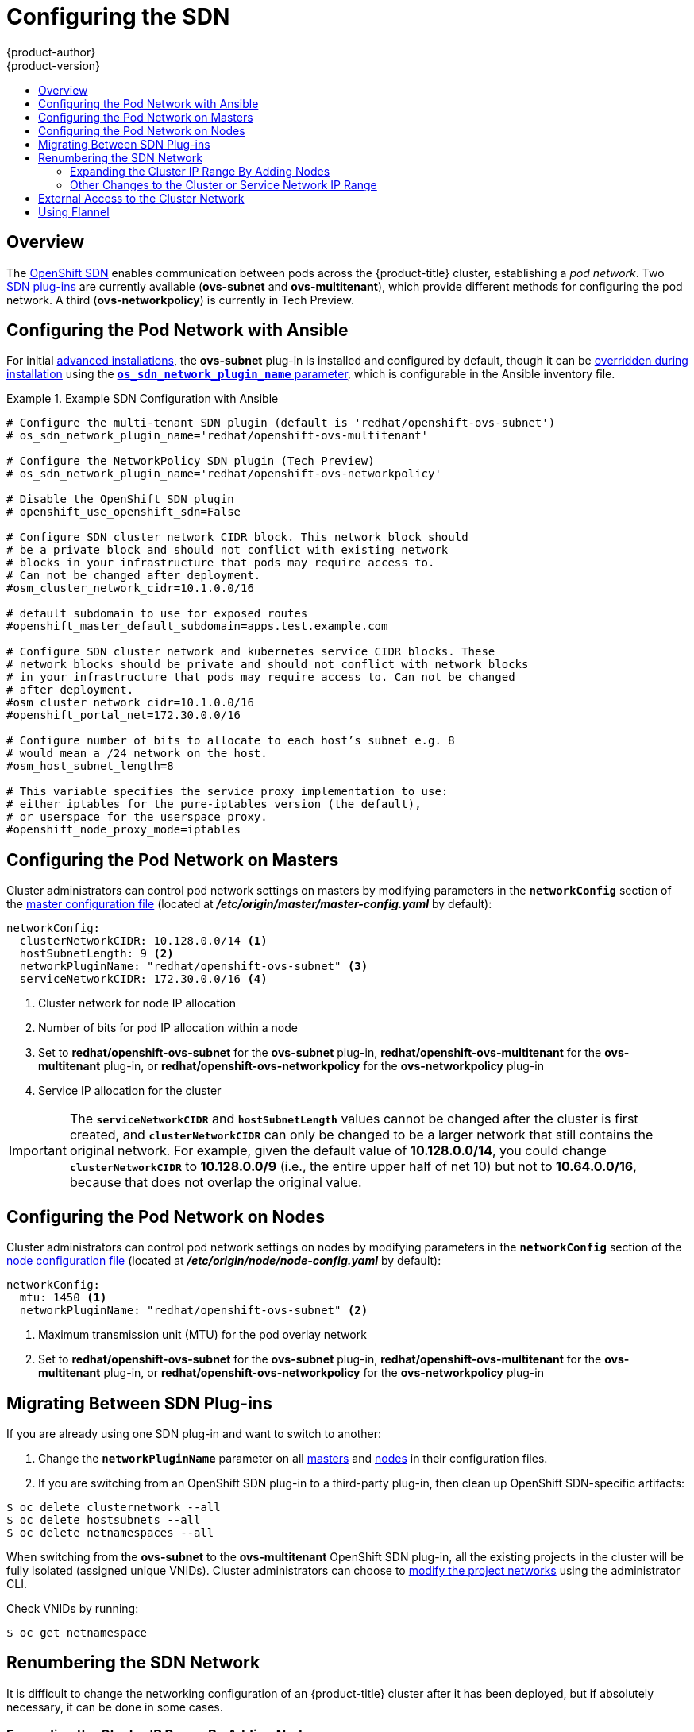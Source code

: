 [[install-config-configuring-sdn]]
= Configuring the SDN
{product-author}
{product-version}
:data-uri:
:icons:
:experimental:
:toc: macro
:toc-title:

toc::[]

== Overview

The xref:../architecture/additional_concepts/sdn.adoc#architecture-additional-concepts-sdn[OpenShift SDN] enables
communication between pods across the {product-title} cluster, establishing a _pod
network_. Two xref:../architecture/additional_concepts/sdn.adoc#architecture-additional-concepts-sdn[SDN plug-ins]
are currently available (*ovs-subnet* and *ovs-multitenant*), which provide
different methods for configuring the pod network. A third (*ovs-networkpolicy*) is currently in Tech Preview.

[[configuring-sdn-config-pod-network-ansible]]
== Configuring the Pod Network with Ansible

For initial xref:../install_config/install/advanced_install.adoc#install-config-install-advanced-install[advanced installations],
the *ovs-subnet* plug-in is installed and configured by default, though it can
be
xref:../install_config/install/advanced_install.adoc#configuring-ansible[overridden during installation]
using the
xref:../install_config/install/advanced_install.adoc#configuring-cluster-variables[`*os_sdn_network_plugin_name*` parameter],
which is configurable in the Ansible inventory file.

.Example SDN Configuration with Ansible
====

----
# Configure the multi-tenant SDN plugin (default is 'redhat/openshift-ovs-subnet')
# os_sdn_network_plugin_name='redhat/openshift-ovs-multitenant'

# Configure the NetworkPolicy SDN plugin (Tech Preview)
# os_sdn_network_plugin_name='redhat/openshift-ovs-networkpolicy'

# Disable the OpenShift SDN plugin
# openshift_use_openshift_sdn=False

# Configure SDN cluster network CIDR block. This network block should
# be a private block and should not conflict with existing network
# blocks in your infrastructure that pods may require access to.
# Can not be changed after deployment.
#osm_cluster_network_cidr=10.1.0.0/16

# default subdomain to use for exposed routes
#openshift_master_default_subdomain=apps.test.example.com

# Configure SDN cluster network and kubernetes service CIDR blocks. These
# network blocks should be private and should not conflict with network blocks
# in your infrastructure that pods may require access to. Can not be changed
# after deployment.
#osm_cluster_network_cidr=10.1.0.0/16
#openshift_portal_net=172.30.0.0/16

# Configure number of bits to allocate to each host’s subnet e.g. 8
# would mean a /24 network on the host.
#osm_host_subnet_length=8

# This variable specifies the service proxy implementation to use:
# either iptables for the pure-iptables version (the default),
# or userspace for the userspace proxy.
#openshift_node_proxy_mode=iptables
----
====

ifdef::openshift-enterprise[]
For initial xref:../install_config/install/quick_install.adoc#install-config-install-quick-install[quick installations],
the *ovs-subnet* plug-in is installed and configured by default as well, and can
be
xref:../install_config/master_node_configuration.adoc#master-configuration-files[reconfigured post-installation]
using the `*networkConfig*` stanza of the *_master-config.yaml_* file.
endif::[]

[[configuring-the-pod-network-on-masters]]
== Configuring the Pod Network on Masters

Cluster administrators can control pod network settings on masters by modifying
parameters in the `*networkConfig*` section of the
xref:../install_config/master_node_configuration.adoc#install-config-master-node-configuration[master configuration file]
(located at *_/etc/origin/master/master-config.yaml_* by default):

====
[source,yaml]
----
networkConfig:
  clusterNetworkCIDR: 10.128.0.0/14 <1>
  hostSubnetLength: 9 <2>
  networkPluginName: "redhat/openshift-ovs-subnet" <3>
  serviceNetworkCIDR: 172.30.0.0/16 <4>
----
<1> Cluster network for node IP allocation
<2> Number of bits for pod IP allocation within a node
<3> Set to *redhat/openshift-ovs-subnet* for the *ovs-subnet* plug-in,
*redhat/openshift-ovs-multitenant* for the *ovs-multitenant* plug-in, or
*redhat/openshift-ovs-networkpolicy* for the *ovs-networkpolicy* plug-in
<4> Service IP allocation for the cluster
====

[IMPORTANT]
====
The `*serviceNetworkCIDR*` and `*hostSubnetLength*` values cannot be changed
after the cluster is first created, and `*clusterNetworkCIDR*` can only be
changed to be a larger network that still contains the original network. For
example, given the default value of *10.128.0.0/14*, you could change
`*clusterNetworkCIDR*` to *10.128.0.0/9* (i.e., the entire upper half of net
10) but not to *10.64.0.0/16*, because that does not overlap the original value.
====

[[configuring-the-pod-network-on-nodes]]
== Configuring the Pod Network on Nodes

Cluster administrators can control pod network settings on nodes by modifying
parameters in the `*networkConfig*` section of the
xref:../install_config/master_node_configuration.adoc#install-config-master-node-configuration[node configuration file]
(located at *_/etc/origin/node/node-config.yaml_* by default):

====
[source,yaml]
----
networkConfig:
  mtu: 1450 <1>
  networkPluginName: "redhat/openshift-ovs-subnet" <2>
----
<1> Maximum transmission unit (MTU) for the pod overlay network
<2> Set to *redhat/openshift-ovs-subnet* for the *ovs-subnet* plug-in,
*redhat/openshift-ovs-multitenant* for the *ovs-multitenant* plug-in, or
*redhat/openshift-ovs-networkpolicy* for the *ovs-networkpolicy* plug-in
====

[[migrating-between-sdn-plugins]]
== Migrating Between SDN Plug-ins

If you are already using one SDN plug-in and want to switch to another:

. Change the `*networkPluginName*` parameter on all
xref:configuring-the-pod-network-on-masters[masters] and
xref:configuring-the-pod-network-on-nodes[nodes] in their configuration files.
ifdef::openshift-origin[]
. Restart the *origin-master* service on masters and the *origin-node* service
on nodes.
endif::[]
ifdef::openshift-enterprise[]
. Restart the *atomic-openshift-master* service on masters and the
*atomic-openshift-node* service on nodes.
endif::[]
. If you are switching from an OpenShift SDN plug-in to a
third-party plug-in, then clean up OpenShift SDN-specific
artifacts:
----
$ oc delete clusternetwork --all
$ oc delete hostsubnets --all
$ oc delete netnamespaces --all
----

When switching from the *ovs-subnet* to the *ovs-multitenant* OpenShift SDN plug-in,
all the existing projects in the cluster will be fully isolated (assigned unique VNIDs).
Cluster administrators can choose to xref:../admin_guide/managing_networking.adoc#admin-guide-pod-network[modify
the project networks] using the administrator CLI.

Check VNIDs by running:

----
$ oc get netnamespace
----

[[renumbering-sdn-networks]]
== Renumbering the SDN Network

It is difficult to change the networking configuration of an
{product-title} cluster after it has been deployed, but if absolutely
necessary, it can be done in some cases.

=== Expanding the Cluster IP Range By Adding Nodes

The easiest reconfiguration involves changing the
`*clusterNetworkCIDR*` to make room to add additional nodes, while
leaving existing Nodes and Pods untouched. (That is, changing
`*clusterNetworkCIDR*` to a new value which is larger than the old
value, and which includes the old value as a subset.)

For example, with the default `*clusterNetworkCIDR*` value of
*10.128.0.0/14* and the default `*hostSubnetLength*` of *9*, you can
have 512 nodes, with Pod subnets from *10.128.0.0/23* to
*10.131.254.0/23*. (Older versions of {product-title} had smaller
defaults.) If you changed `*clusterNetworkCIDR*` to *10.128.0.0/13*,
then you could have an additional 512 nodes, with Pod IPs going up to
*10.135.255.255*.

To do this, simply change the `*clusterNetworkCIDR*` value in the
`*networkConfig*` stanza of the *_master-config.yaml_* file, and then
restart the master; for single master clusters:

----
# systemctl restart atomic-openshift-master
----

For multi-master clusters, on each master:

----
# systemctl restart atomic-openshift-master-controllers
----

You will also need to restart the node service on the master and on
each of the nodes, to make them update their IP routing information to
take the larger cluster network into account:

----
# systemctl restart atomic-openshift-node
----

As stated above, this only works when the new `*clusterNetworkCIDR*`
value fully contains the original value; if you try to change it to
any other value, then when you restart the master, it will complain
about the mismatch and refuse to start.

=== Other Changes to the Cluster or Service Network IP Range

If you want to completely change `*clusterNetworkCIDR*` (eg, moving
from *10.128.0.0/14* to *192.168.9.0/8*) or you want to change
`*hostSubnetLength*` (to allow more or fewer pods per node) or
`*serviceNetworkCIDR*`, simply changing the configuration and
restarting will not work.

ifndef::openshift-enterprise[]
Although it is theoretically possible to make such changes in a
deployed cluster, it is not supported and not documented here. While
{product-name} may support such changes in the future, for now the
best solution is to reinstall the cluster with the new correct values.
endif::[]
ifdef::openshift-enterprise[]
Although it is possible to make such changes in a deployed cluster, it
is complicated and not fully supported; if it all possible, you should
consider reinstalling the cluster instead. FIXME talk to your support
person or look up the answer in the support db or something, I'm not
sure what to write here...
endif::[]

[[external-access-to-the-cluster-network]]
== External Access to the Cluster Network

If a host that is external to {product-title} requires access to the cluster network,
you have two options:

. Configure the host as an {product-title} node but mark it
xref:../admin_guide/manage_nodes.adoc#marking-nodes-as-unschedulable-or-schedulable[unschedulable]
so that the master does not schedule containers on it.
. Create a tunnel between your host and a host that is on the cluster network.

Both options are presented as part of a practical use-case in the documentation
for configuring xref:../install_config/routing_from_edge_lb.adoc#install-config-routing-from-edge-lb[routing from an
edge load-balancer to containers within OpenShift SDN].

[[using-flannel]]
== Using Flannel
As an alternative to the default SDN, {product-title} also provides Ansible
playbooks for installing *flannel*-based networking. This is useful if running
{product-title} within a cloud provider platform that also relies on SDN,
such as OpenStack, and you want to avoid encapsulating packets twice through
both platforms.

ifndef::openshift-origin[]
[IMPORTANT]
====
This is only supported for {product-title} on Red Hat OpenStack Platform.
====
endif::[]

To enable *flannel* within your {product-title} cluster, set the following
variables in your Ansible inventory file before running the installation.

----
openshift_use_openshift_sdn=false
openshift_use_flannel=true
flannel_interface=eth0
----

Setting the `*openshift_use_openshift_sdn*` variable to false disables the
default SDN and setting the `*openshift_use_flannel*` variable to true enables
*flannel* in place.

You can optionally specify the interface to use for inter-host communication
using the `*flannel_interface*` variable. Without this variable, the
{product-title} installation uses the default interface.
